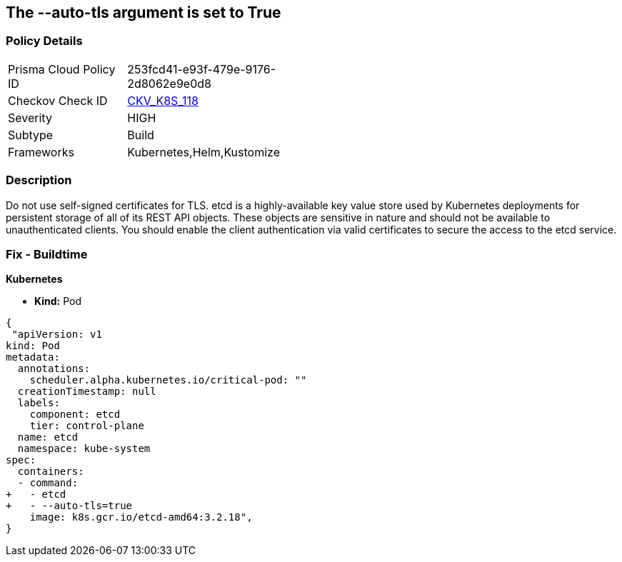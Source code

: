 == The --auto-tls argument is set to True
// '--auto-tls' argument set to True


=== Policy Details 

[width=45%]
[cols="1,1"]
|=== 
|Prisma Cloud Policy ID 
| 253fcd41-e93f-479e-9176-2d8062e9e0d8

|Checkov Check ID 
| https://github.com/bridgecrewio/checkov/tree/master/checkov/kubernetes/checks/resource/k8s/EtcdAutoTls.py[CKV_K8S_118]

|Severity
|HIGH

|Subtype
|Build

|Frameworks
|Kubernetes,Helm,Kustomize

|=== 



=== Description 


Do not use self-signed certificates for TLS.
etcd is a highly-available key value store used by Kubernetes deployments for persistent storage of all of its REST API objects.
These objects are sensitive in nature and should not be available to unauthenticated clients.
You should enable the client authentication via valid certificates to secure the access to the etcd service.

=== Fix - Buildtime


*Kubernetes* 


* *Kind:* Pod


[source,yaml]
----
{
 "apiVersion: v1
kind: Pod
metadata:
  annotations:
    scheduler.alpha.kubernetes.io/critical-pod: ""
  creationTimestamp: null
  labels:
    component: etcd
    tier: control-plane
  name: etcd
  namespace: kube-system
spec:
  containers:
  - command:
+   - etcd
+   - --auto-tls=true
    image: k8s.gcr.io/etcd-amd64:3.2.18",
}
----
----
